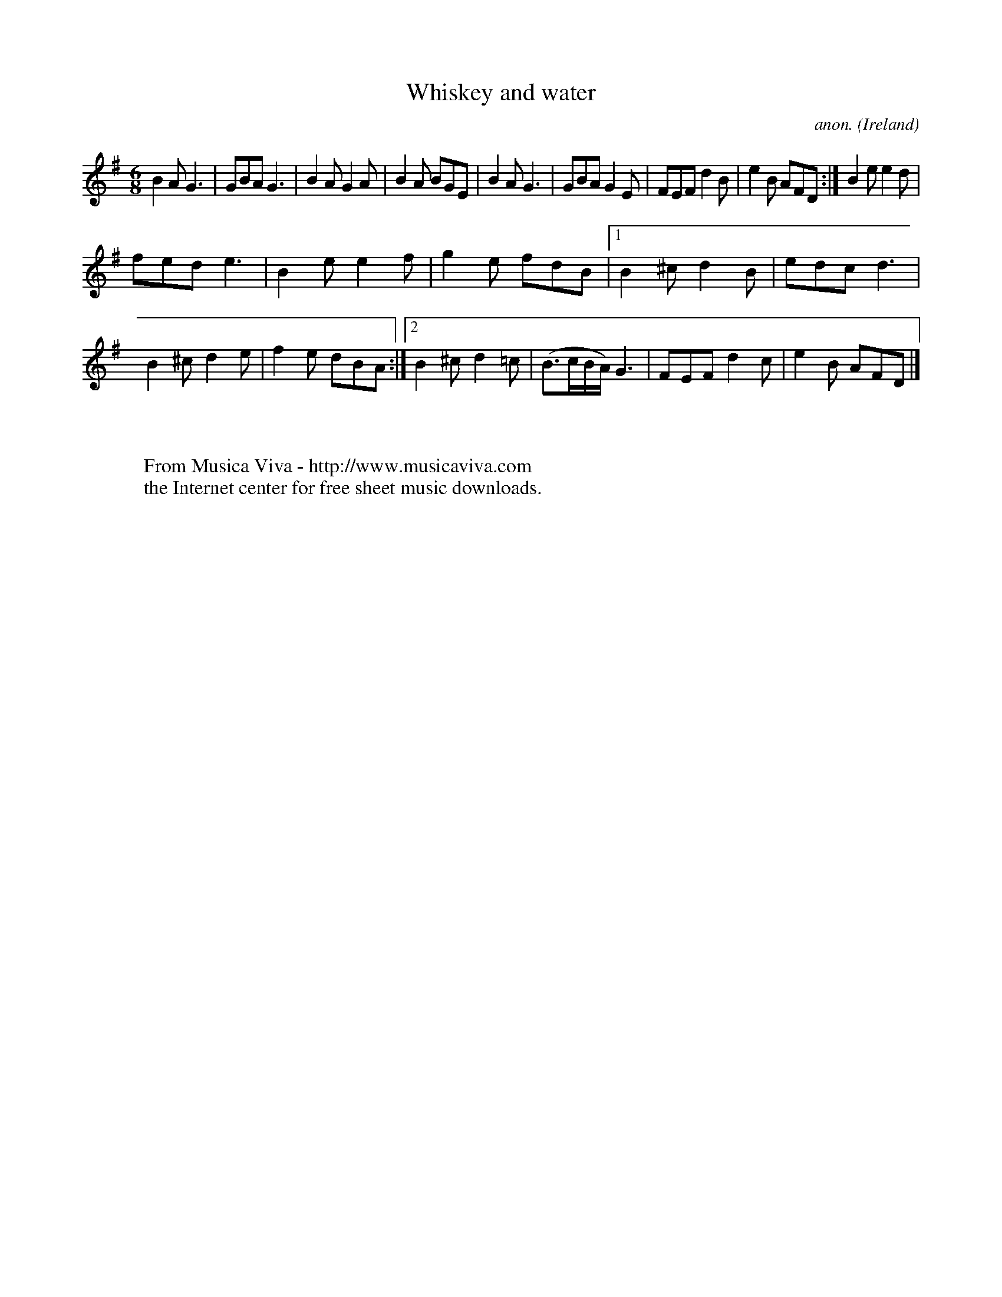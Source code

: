 X:377
T:Whiskey and water
C:anon.
O:Ireland
B:Francis O'Neill: "The Dance Music of Ireland" (1907) no. 377
R:Single jig
Z:Transcribed by Frank Nordberg - http://www.musicaviva.com
F:http://www.musicaviva.com/abc/tunes/ireland/oneill-1001/0377/oneill-1001-0377-1.abc
M:6/8
L:1/8
K:G
B2A G3|GBA G3|B2A G2A|B2A BGE|B2A G3|GBA G2E|FEF d2B|e2B AFD:|B2e e2d|
fed e3|B2e e2f|g2e fdB|[1B2^c d2B|edc d3|B2^c d2e|f2e dBA:|[2B2^c d2=c|(B>cB/A/) G3|FEF d2c|e2B AFD|]
W:
W:
W:  From Musica Viva - http://www.musicaviva.com
W:  the Internet center for free sheet music downloads.
